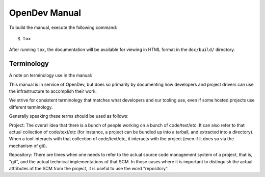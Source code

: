 ==============
OpenDev Manual
==============

To build the manual, execute the following command::

  $ tox

After running ``tox``, the documentation will be available for viewing
in HTML format in the ``doc/build/`` directory.

Terminology
===========

A note on terminology use in the manual:

This manual is in service of OpenDev, but does so primarily by
documenting how developers and project drivers can use the
infrastructure to accomplish their work.

We strive for consistent terminology that matches what developers and
our tooling use, even if some hosted projects use different
terminology.

Generally speaking these terms should be used as follows:

Project: The overall idea that there is a bunch of people working on a
bunch of code/text/etc.  It can also refer to that actual collection
of code/text/etc (for instance, a project can be bundled up into a
tarball, and extracted into a directory).  When a tool interacts with
that collection of code/text/etc, it interacts with the project (even
if it does so via the mechanism of git).

Repository: There are times when one needs to refer to the actual
source code management system of a project, that is, "git", and the
actual technical implementations of that SCM.  In those cases where it
is important to distinguish the actual attributes of the SCM from the
project, it is useful to use the word "repository".
